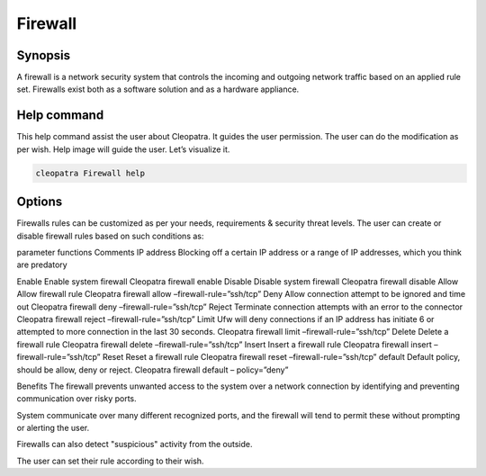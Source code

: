 ===========
Firewall
===========

Synopsis
---------

A firewall is a network security system that controls the incoming and outgoing network traffic based on an applied rule set. Firewalls exist both as a software solution and as a hardware appliance. 

Help command
-------------

This help command assist the user about Cleopatra. It guides the user permission.
The user can do the modification as per wish. Help image will guide the user. Let’s visualize it.

.. code-block:: bash

  cleopatra Firewall help

Options
---------

Firewalls rules can be customized as per your needs, requirements & security threat levels. The user can create or disable firewall rules based on such conditions as:


parameter
functions
Comments
IP address
Blocking off a certain IP address or a range of IP addresses, which you think are predatory

Enable
Enable system firewall
Cleopatra firewall enable
Disable
Disable system firewall
Cleopatra firewall disable
Allow
Allow firewall rule
Cleopatra firewall allow –firewall-rule=”ssh/tcp”
Deny
Allow connection attempt to be ignored and time out
Cleopatra firewall deny –firewall-rule=”ssh/tcp”
Reject
Terminate connection attempts with an error to the connector
Cleopatra firewall reject –firewall-rule=”ssh/tcp”
Limit
Ufw will deny connections if an IP address has initiate 6  or attempted to more connection in the last 30 seconds.
Cleopatra firewall limit –firewall-rule=”ssh/tcp”
Delete
Delete a firewall rule
Cleopatra firewall delete –firewall-rule=”ssh/tcp”
Insert
Insert a  firewall rule
Cleopatra firewall insert –firewall-rule=”ssh/tcp”
Reset
Reset a firewall rule
Cleopatra firewall reset –firewall-rule=”ssh/tcp”
default
Default policy, should be allow, deny or reject.
Cleopatra firewall default – policy=”deny”




Benefits
The firewall prevents unwanted access to the system over a network connection by identifying and preventing communication over risky ports.

System communicate over many different recognized ports, and the firewall will tend to permit these without prompting or alerting the user.

Firewalls can also detect "suspicious" activity from the outside.

The user can set their rule according to their wish.


